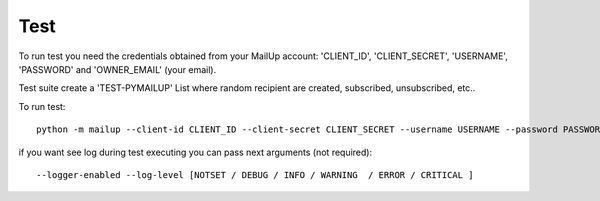 Test
====

To run test you need the credentials obtained from your MailUp account: 'CLIENT_ID', 'CLIENT_SECRET', 'USERNAME',
'PASSWORD' and 'OWNER_EMAIL' (your email).

Test suite create a 'TEST-PYMAILUP' List where random recipient are created, subscribed, unsubscribed, etc..

To run test::

    python -m mailup --client-id CLIENT_ID --client-secret CLIENT_SECRET --username USERNAME --password PASSWORD --owner-email youremail@domain.com

if you want see log during test executing you can pass next arguments (not required)::

    --logger-enabled --log-level [NOTSET / DEBUG / INFO / WARNING  / ERROR / CRITICAL ]


